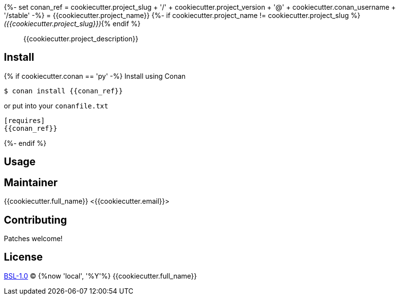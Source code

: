 {%- set conan_ref = cookiecutter.project_slug
                  + '/' + cookiecutter.project_version
                  + '@' + cookiecutter.conan_username
                  + '/stable'
-%}
= {{cookiecutter.project_name}}
{%- if cookiecutter.project_name != cookiecutter.project_slug %} _({{cookiecutter.project_slug}})_{% endif %}

____
{{cookiecutter.project_description}}
____

== Install

{% if cookiecutter.conan == 'py' -%}
Install using Conan

[source,shell]
----
$ conan install {{conan_ref}}
----

or put into your `conanfile.txt`

[source,ini]
----
[requires]
{{conan_ref}}
----
{%- endif %}

== Usage

== Maintainer
{{cookiecutter.full_name}} <{{cookiecutter.email}}>

== Contributing
Patches welcome!

== License
link:LICENSE[BSL-1.0] (C) {%now 'local', '%Y'%} {{cookiecutter.full_name}}
